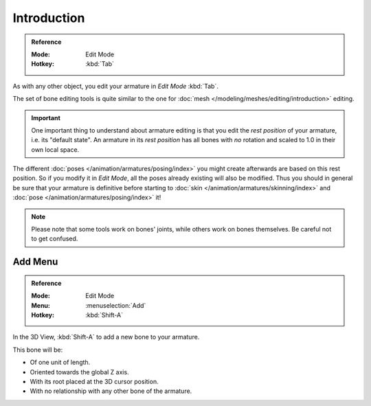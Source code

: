 
************
Introduction
************

.. admonition:: Reference
   :class: refbox

   :Mode:      Edit Mode
   :Hotkey:    :kbd:`Tab`

As with any other object, you edit your armature in *Edit Mode* :kbd:`Tab`.

The set of bone editing tools is quite similar to the one for
:doc:`mesh </modeling/meshes/editing/introduction>` editing.

.. important::

   One important thing to understand about armature editing is that you
   edit the *rest position* of your armature, i.e. its "default state".
   An armature in its *rest position* has all bones with *no* rotation and scaled to 1.0 in their own local space.

The different :doc:`poses </animation/armatures/posing/index>`
you might create afterwards are based on this rest position.
So if you modify it in *Edit Mode*, all the poses already existing will also be modified.
Thus you should in general be sure that your armature is definitive before starting to
:doc:`skin </animation/armatures/skinning/index>` and :doc:`pose </animation/armatures/posing/index>` it!

.. note::

   Please note that some tools work on bones' joints, while others work on bones themselves.
   Be careful not to get confused.


Add Menu
========

.. admonition:: Reference
   :class: refbox

   :Mode:      Edit Mode
   :Menu:      :menuselection:`Add`
   :Hotkey:    :kbd:`Shift-A`

In the 3D View, :kbd:`Shift-A` to add a new bone to your armature.

This bone will be:

- Of one unit of length.
- Oriented towards the global Z axis.
- With its root placed at the 3D cursor position.
- With no relationship with any other bone of the armature.
